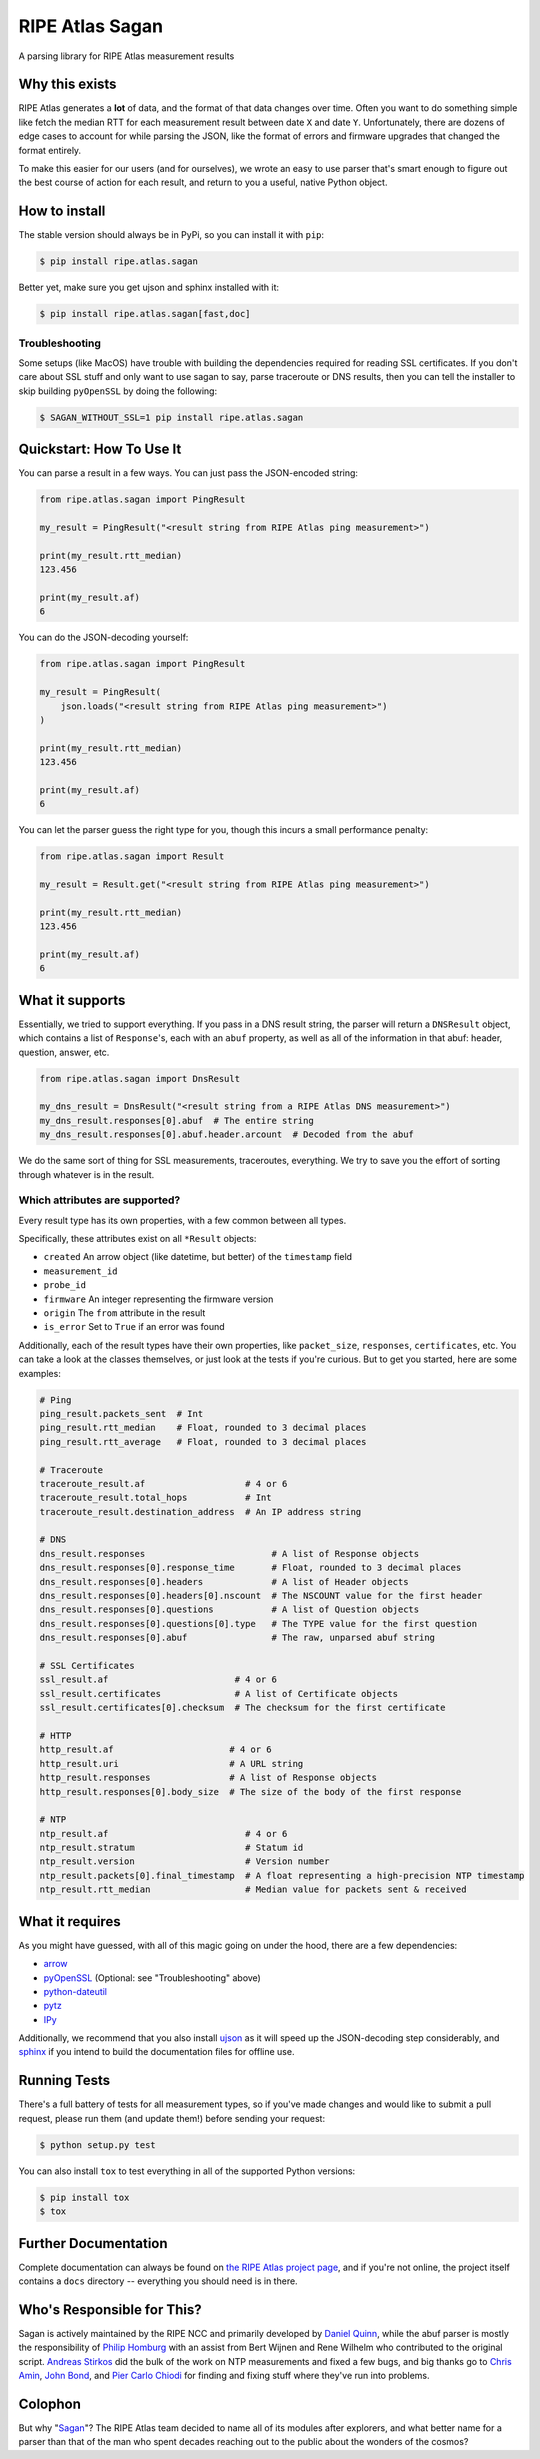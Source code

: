 RIPE Atlas Sagan |Build Status|
===============================

A parsing library for RIPE Atlas measurement results

Why this exists
---------------

RIPE Atlas generates a **lot** of data, and the format of that data changes over
time. Often you want to do something simple like fetch the median RTT for each
measurement result between date ``X`` and date ``Y``. Unfortunately, there are
dozens of edge cases to account for while parsing the JSON, like the format of
errors and firmware upgrades that changed the format entirely.

To make this easier for our users (and for ourselves), we wrote an easy to use
parser that's smart enough to figure out the best course of action for each
result, and return to you a useful, native Python object.

How to install
--------------

The stable version should always be in PyPi, so you can install it with ``pip``:

.. code:: bash

    $ pip install ripe.atlas.sagan

Better yet, make sure you get ujson and sphinx installed with it:

.. code:: bash

    $ pip install ripe.atlas.sagan[fast,doc]

Troubleshooting
~~~~~~~~~~~~~~~

Some setups (like MacOS) have trouble with building the dependencies required
for reading SSL certificates. If you don't care about SSL stuff and only want to
use sagan to say, parse traceroute or DNS results, then you can tell the
installer to skip building ``pyOpenSSL`` by doing the following:

.. code:: bash

    $ SAGAN_WITHOUT_SSL=1 pip install ripe.atlas.sagan

Quickstart: How To Use It
-------------------------

You can parse a result in a few ways. You can just pass the JSON-encoded string:

.. code:: python

    from ripe.atlas.sagan import PingResult

    my_result = PingResult("<result string from RIPE Atlas ping measurement>")

    print(my_result.rtt_median)
    123.456

    print(my_result.af)
    6

You can do the JSON-decoding yourself:

.. code:: python

    from ripe.atlas.sagan import PingResult

    my_result = PingResult(
        json.loads("<result string from RIPE Atlas ping measurement>")
    )

    print(my_result.rtt_median)
    123.456

    print(my_result.af)
    6

You can let the parser guess the right type for you, though this incurs a small
performance penalty:

.. code:: python

    from ripe.atlas.sagan import Result

    my_result = Result.get("<result string from RIPE Atlas ping measurement>")

    print(my_result.rtt_median)
    123.456

    print(my_result.af)
    6

What it supports
----------------

Essentially, we tried to support everything. If you pass in a DNS result string,
the parser will return a ``DNSResult`` object, which contains a list of
``Response``'s, each with an ``abuf`` property, as well as all of the
information in that abuf: header, question, answer, etc.

.. code:: python

    from ripe.atlas.sagan import DnsResult

    my_dns_result = DnsResult("<result string from a RIPE Atlas DNS measurement>")
    my_dns_result.responses[0].abuf  # The entire string
    my_dns_result.responses[0].abuf.header.arcount  # Decoded from the abuf

We do the same sort of thing for SSL measurements, traceroutes, everything. We
try to save you the effort of sorting through whatever is in the result.

Which attributes are supported?
~~~~~~~~~~~~~~~~~~~~~~~~~~~~~~~

Every result type has its own properties, with a few common between all types.

Specifically, these attributes exist on all ``*Result`` objects:

-  ``created`` An arrow object (like datetime, but better) of the
   ``timestamp`` field
-  ``measurement_id``
-  ``probe_id``
-  ``firmware`` An integer representing the firmware version
-  ``origin`` The ``from`` attribute in the result
-  ``is_error`` Set to ``True`` if an error was found

Additionally, each of the result types have their own properties, like
``packet_size``, ``responses``, ``certificates``, etc. You can take a look at
the classes themselves, or just look at the tests if you're curious. But to get
you started, here are some examples:

.. code:: python

    # Ping
    ping_result.packets_sent  # Int
    ping_result.rtt_median    # Float, rounded to 3 decimal places
    ping_result.rtt_average   # Float, rounded to 3 decimal places

    # Traceroute
    traceroute_result.af                   # 4 or 6
    traceroute_result.total_hops           # Int
    traceroute_result.destination_address  # An IP address string

    # DNS
    dns_result.responses                        # A list of Response objects
    dns_result.responses[0].response_time       # Float, rounded to 3 decimal places
    dns_result.responses[0].headers             # A list of Header objects
    dns_result.responses[0].headers[0].nscount  # The NSCOUNT value for the first header
    dns_result.responses[0].questions           # A list of Question objects
    dns_result.responses[0].questions[0].type   # The TYPE value for the first question
    dns_result.responses[0].abuf                # The raw, unparsed abuf string

    # SSL Certificates
    ssl_result.af                        # 4 or 6
    ssl_result.certificates              # A list of Certificate objects
    ssl_result.certificates[0].checksum  # The checksum for the first certificate

    # HTTP
    http_result.af                      # 4 or 6
    http_result.uri                     # A URL string
    http_result.responses               # A list of Response objects
    http_result.responses[0].body_size  # The size of the body of the first response

    # NTP
    ntp_result.af                          # 4 or 6
    ntp_result.stratum                     # Statum id
    ntp_result.version                     # Version number
    ntp_result.packets[0].final_timestamp  # A float representing a high-precision NTP timestamp
    ntp_result.rtt_median                  # Median value for packets sent & received

What it requires
----------------

As you might have guessed, with all of this magic going on under the hood, there
are a few dependencies:

-  `arrow`_
-  `pyOpenSSL`_ (Optional: see "Troubleshooting" above)
-  `python-dateutil`_
-  `pytz`_
-  `IPy`_

Additionally, we recommend that you also install `ujson`_ as it will speed up
the JSON-decoding step considerably, and `sphinx`_ if you intend to build the
documentation files for offline use.

Running Tests
-------------

There's a full battery of tests for all measurement types, so if you've made
changes and would like to submit a pull request, please run them (and update
them!) before sending your request:

.. code:: bash

    $ python setup.py test

You can also install ``tox`` to test everything in all of the supported Python
versions:

.. code:: bash

    $ pip install tox
    $ tox

Further Documentation
---------------------

Complete documentation can always be found on `the RIPE Atlas project page`_,
and if you're not online, the project itself contains a ``docs`` directory --
everything you should need is in there.


Who's Responsible for This?
---------------------------

Sagan is actively maintained by the RIPE NCC and primarily developed by `Daniel
Quinn`_, while the abuf parser is mostly the responsibility of `Philip Homburg`_
with an assist from Bert Wijnen and Rene Wilhelm who contributed to the original
script. `Andreas Stirkos`_ did the bulk of the work on NTP measurements and
fixed a few bugs, and big thanks go to `Chris Amin`_, `John Bond`_, and
`Pier Carlo Chiodi`_ for finding and fixing stuff where they've run into
problems.


Colophon
--------

But why "`Sagan`_"? The RIPE Atlas team decided to name all of its modules after
explorers, and what better name for a parser than that of the man who spent
decades reaching out to the public about the wonders of the cosmos?

.. _arrow: https://pypi.python.org/pypi/arrow
.. _pyOpenSSL: https://pypi.python.org/pypi/pyOpenSSL
.. _python-dateutil: https://pypi.python.org/pypi/python-dateutil
.. _pytz: https://pypi.python.org/pypi/pytz
.. _IPy: https://pypi.python.org/pypi/IPy/
.. _ujson: https://pypi.python.org/pypi/ujson
.. _sphinx: https://pypi.python.org/pypi/Sphinx
.. _the RIPE Atlas project page: https://atlas.ripe.net/docs/sagan/
.. _Daniel Quinn: https://github.com/danielquinn
.. _Philip Homburg: https://github.com/philiphomburg
.. _Andreas Stirkos: https://github.com/astrikos
.. _Chris Amin: https://github.com/chrisamin
.. _John Bond: https://github.com/b4ldr
.. _Pier Carlo Chiodi: https://github.com/pierky
.. _Sagan: https://en.wikipedia.org/wiki/Carl_Sagan
.. |Build Status| image:: https://travis-ci.org/RIPE-NCC/ripe.atlas.sagan.png?branch=master
   :target: https://travis-ci.org/RIPE-NCC/ripe.atlas.sagan
